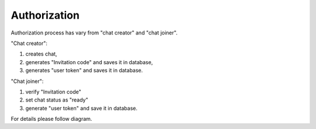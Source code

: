 Authorization
=============

Authorization process has vary from "chat creator" and "chat joiner". 

"Chat creator":

#. creates chat,
#. generates "Invitation code" and saves it in database,
#. generates "user token" and saves it in database.

"Chat joiner":

#. verify "Invitation code"
#. set chat status as "ready"
#. generate "user token" and save it in database.

For details please follow diagram.